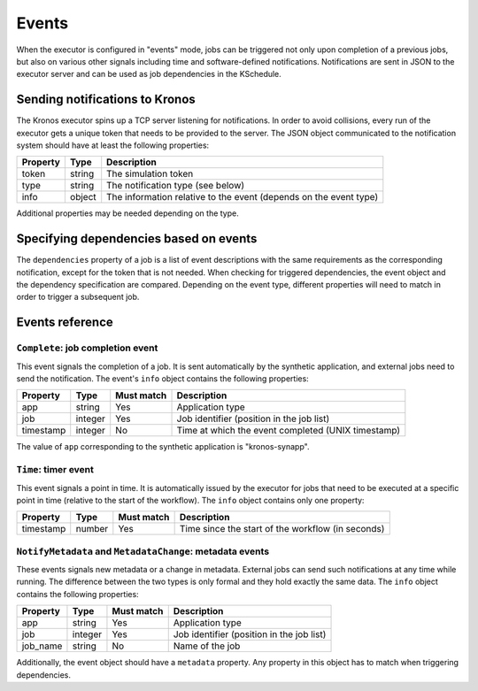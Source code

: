 
======
Events
======

When the executor is configured in "events" mode, jobs can be triggered not only upon completion of
a previous jobs, but also on various other signals including time and software-defined
notifications. Notifications are sent in JSON to the executor server and can be used as job
dependencies in the KSchedule.

Sending notifications to Kronos
===============================

The Kronos executor spins up a TCP server listening for notifications. In order to avoid collisions,
every run of the executor gets a unique token that needs to be provided to the server. The JSON
object communicated to the notification system should have at least the following properties:

========  ======  =================================================================
Property  Type    Description
========  ======  =================================================================
token     string  The simulation token
type      string  The notification type (see below)
info      object  The information relative to the event (depends on the event type)
========  ======  =================================================================

Additional properties may be needed depending on the type.

Specifying dependencies based on events
=======================================

The ``dependencies`` property of a job is a list of event descriptions with the same requirements as
the corresponding notification, except for the token that is not needed. When checking for triggered
dependencies, the event object and the dependency specification are compared. Depending on the event
type, different properties will need to match in order to trigger a subsequent job.

Events reference
================

``Complete``: job completion event
----------------------------------

This event signals the completion of a job. It is sent automatically by the synthetic application,
and external jobs need to send the notification. The event's ``info`` object contains the following
properties:

=========  =======  ==========  ==================================================
Property   Type     Must match  Description
=========  =======  ==========  ==================================================
app        string   Yes         Application type
job        integer  Yes         Job identifier (position in the job list)
timestamp  integer  No          Time at which the event completed (UNIX timestamp)
=========  =======  ==========  ==================================================

The value of ``app`` corresponding to the synthetic application is "kronos-synapp".

``Time``: timer event
---------------------

This event signals a point in time. It is automatically issued by the executor for jobs that need to
be executed at a specific point in time (relative to the start of the workflow). The ``info``
object contains only one property:

=========  ======  ==========  =================================================
Property   Type    Must match  Description
=========  ======  ==========  =================================================
timestamp  number  Yes         Time since the start of the workflow (in seconds)
=========  ======  ==========  =================================================

``NotifyMetadata`` and ``MetadataChange``: metadata events
----------------------------------------------------------

These events signals new metadata or a change in metadata. External jobs can send such notifications
at any time while running. The difference between the two types is only formal and they hold exactly
the same data. The ``info`` object contains the following properties:

========  =======  ==========  =========================================
Property  Type     Must match  Description
========  =======  ==========  =========================================
app       string   Yes         Application type
job       integer  Yes         Job identifier (position in the job list)
job_name  string   No          Name of the job
========  =======  ==========  =========================================

Additionally, the event object should have a ``metadata`` property. Any property in this object
has to match when triggering dependencies.

